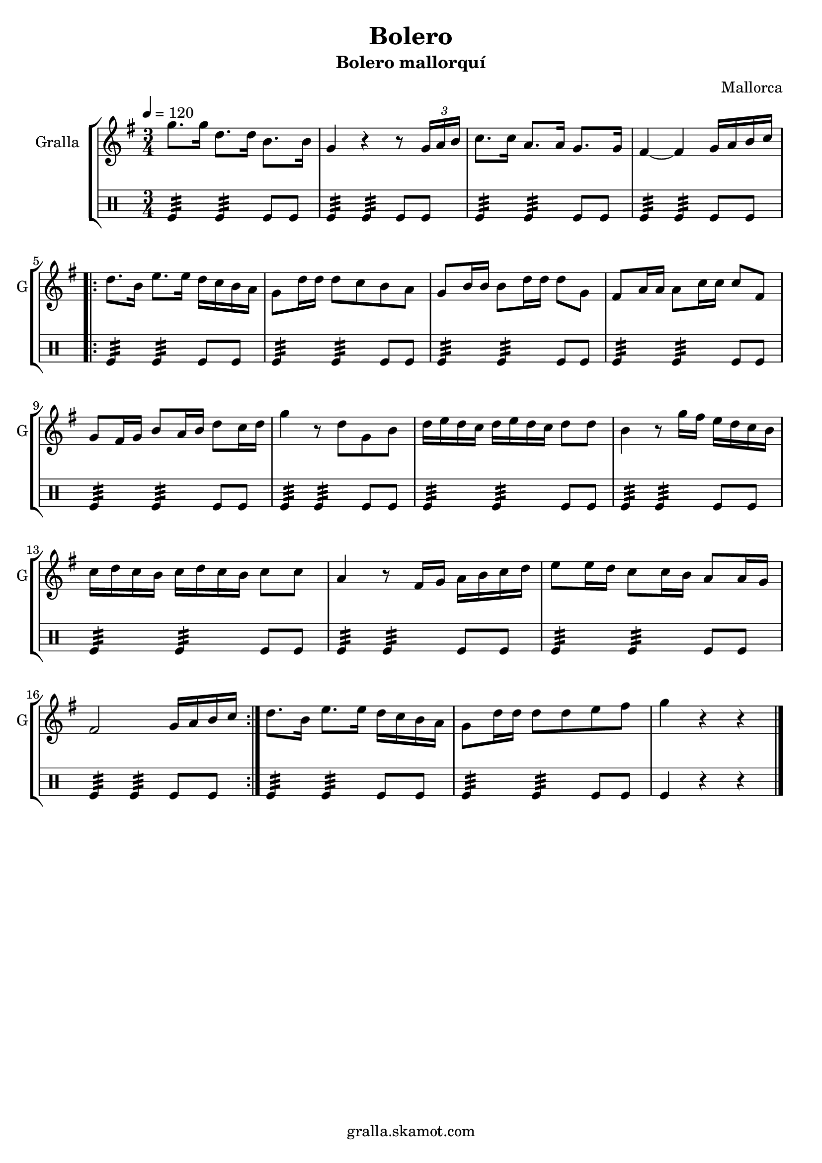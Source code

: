 \version "2.16.2"

\header {
  dedication=""
  title="Bolero"
  subtitle="Bolero mallorquí"
  subsubtitle=""
  poet=""
  meter=""
  piece=""
  composer="Mallorca"
  arranger=""
  opus=""
  instrument=""
  copyright="gralla.skamot.com"
  tagline=""
}

liniaroAa =
\relative g''
{
  \tempo 4=120
  \clef treble
  \key g \major
  \time 3/4
  g8. g16 d8. d16 b8. b16  |
  g4 r r8 \times 2/3 { g16 a b }  |
  c8. c16 a8. a16 g8. g16  |
  fis4 ~ fis g16 a b c  |
  %05
  \repeat volta 2 { d8. b16 e8. e16 d c b a  |
  g8 d'16 d d8 c b a  |
  g8 b16 b b8 d16 d d8 g,  |
  fis8 a16 a a8 c16 c c8 fis,  |
  g8 fis16 g b8 a16 b d8 c16 d  |
  %10
  g4 r8 d g, b  |
  d16 e d c d e d c d8 d  |
  b4 r8 g'16 fis e d c b  |
  c16 d c b c d c b c8 c  |
  a4 r8 fis16 g a b c d  |
  %15
  e8 e16 d c8 c16 b a8 a16 g  |
  fis2 g16 a b c  | }
  d8. b16 e8. e16 d c b a  |
  g8 d'16 d d8 d e fis  |
  g4 r r  \bar "|."
}

liniaroAb =
\drummode
{
  \tempo 4=120
  \time 3/4
  tomfl4:32 tomfl:32 tomfl8 tomfl  |
  tomfl4:32 tomfl:32 tomfl8 tomfl  |
  tomfl4:32 tomfl:32 tomfl8 tomfl  |
  tomfl4:32 tomfl:32 tomfl8 tomfl  |
  %05
  \repeat volta 2 { tomfl4:32 tomfl:32 tomfl8 tomfl  |
  tomfl4:32 tomfl:32 tomfl8 tomfl  |
  tomfl4:32 tomfl:32 tomfl8 tomfl  |
  tomfl4:32 tomfl:32 tomfl8 tomfl  |
  tomfl4:32 tomfl:32 tomfl8 tomfl  |
  %10
  tomfl4:32 tomfl:32 tomfl8 tomfl  |
  tomfl4:32 tomfl:32 tomfl8 tomfl  |
  tomfl4:32 tomfl:32 tomfl8 tomfl  |
  tomfl4:32 tomfl:32 tomfl8 tomfl  |
  tomfl4:32 tomfl:32 tomfl8 tomfl  |
  %15
  tomfl4:32 tomfl:32 tomfl8 tomfl  |
  tomfl4:32 tomfl:32 tomfl8 tomfl  | }
  tomfl4:32 tomfl:32 tomfl8 tomfl  |
  tomfl4:32 tomfl:32 tomfl8 tomfl  |
  tomfl4 r r  \bar "|."
}

\bookpart {
  \score {
    \new StaffGroup {
      \override Score.RehearsalMark #'self-alignment-X = #LEFT
      <<
        \new Staff \with {instrumentName = #"Gralla" shortInstrumentName = #"G"} \liniaroAa
        \new DrumStaff \with {instrumentName = #"" shortInstrumentName = #" "} \liniaroAb
      >>
    }
    \layout {}
  }
  \score { \unfoldRepeats
    \new StaffGroup {
      \override Score.RehearsalMark #'self-alignment-X = #LEFT
      <<
        \new Staff \with {instrumentName = #"Gralla" shortInstrumentName = #"G"} \liniaroAa
        \new DrumStaff \with {instrumentName = #"" shortInstrumentName = #" "} \liniaroAb
      >>
    }
    \midi {
      \set Staff.midiInstrument = "oboe"
      \set DrumStaff.midiInstrument = "drums"
    }
  }
}

\bookpart {
  \header {instrument="Gralla"}
  \score {
    \new StaffGroup {
      \override Score.RehearsalMark #'self-alignment-X = #LEFT
      <<
        \new Staff \liniaroAa
      >>
    }
    \layout {}
  }
  \score { \unfoldRepeats
    \new StaffGroup {
      \override Score.RehearsalMark #'self-alignment-X = #LEFT
      <<
        \new Staff \liniaroAa
      >>
    }
    \midi {
      \set Staff.midiInstrument = "oboe"
      \set DrumStaff.midiInstrument = "drums"
    }
  }
}

\bookpart {
  \header {instrument=""}
  \score {
    \new StaffGroup {
      \override Score.RehearsalMark #'self-alignment-X = #LEFT
      <<
        \new DrumStaff \liniaroAb
      >>
    }
    \layout {}
  }
  \score { \unfoldRepeats
    \new StaffGroup {
      \override Score.RehearsalMark #'self-alignment-X = #LEFT
      <<
        \new DrumStaff \liniaroAb
      >>
    }
    \midi {
      \set Staff.midiInstrument = "oboe"
      \set DrumStaff.midiInstrument = "drums"
    }
  }
}

